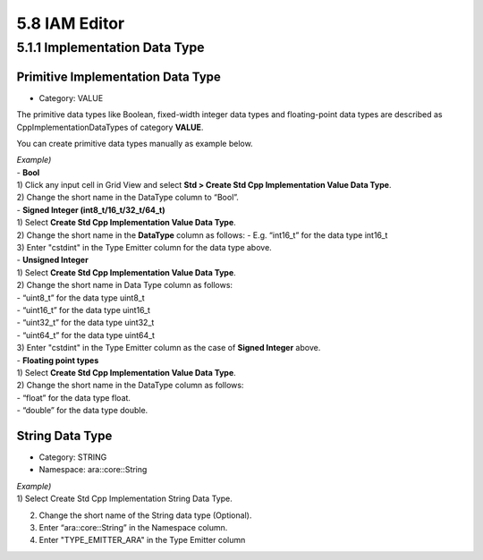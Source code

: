 5.8 IAM Editor
=====================

5.1.1 Implementation Data Type
-------------------------------

Primitive Implementation Data Type
~~~~~~~~~~~~~~~~~~~~~~~~~~~~~~~~~~~

* Category: VALUE
The primitive data types like Boolean, fixed-width integer data types and floating-point data types are described as CppImplementationDataTypes of category **VALUE**.

You can create primitive data types manually as example below.

| *Example)*
| - **Bool**
| 1) Click any input cell in Grid View and select **Std > Create Std Cpp Implementation Value Data Type**.
.. image:: ../_static/tool/images/5.1.1_1.png

| 2) Change the short name in the DataType column to “Bool”.
.. image:: ../_static/tool/images/5.1.1_2.png

| - **Signed Integer (int8_t/16_t/32_t/64_t)**
| 1) Select **Create Std Cpp Implementation Value Data Type**.
| 2) Change the short name in the **DataType** column as follows:
     - E.g. “int16_t” for the data type int16_t
| 3) Enter "cstdint" in the Type Emitter column for the data type above.
.. image:: ../_static/tool/images/5.1.1_3.png
   :scale: 75%

| - **Unsigned Integer**
| 1) Select **Create Std Cpp Implementation Value Data Type**.
| 2) Change the short name in Data Type column as follows:
| - “uint8_t” for the data type uint8_t
| - “uint16_t” for the data type uint16_t
| - “uint32_t” for the data type uint32_t
| - “uint64_t” for the data type uint64_t
| 3) Enter "cstdint" in the Type Emitter column as the case of **Signed Integer** above.

| - **Floating point types**
| 1) Select **Create Std Cpp Implementation Value Data Type**.
| 2) Change the short name in the DataType column as follows:
| - “float” for the data type float.
| - “double” for the data type double.
.. image:: ../_static/tool/images/5.1.1_4.png
   :scale: 75%


String Data Type
~~~~~~~~~~~~~~~~~~

* Category: STRING
* Namespace: ara::core::String

| *Example)*
| 1) Select Create Std Cpp Implementation String Data Type.
2) Change the short name of the String data type (Optional).
3) Enter “ara::core::String” in the Namespace column.
4) Enter "TYPE_EMITTER_ARA" in the Type Emitter column

